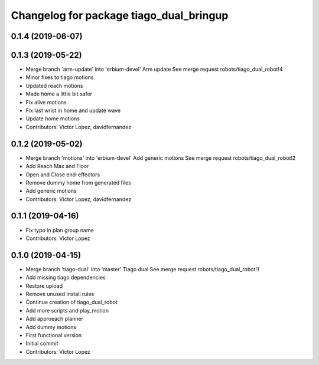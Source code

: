 ^^^^^^^^^^^^^^^^^^^^^^^^^^^^^^^^^^^^^^^^
Changelog for package tiago_dual_bringup
^^^^^^^^^^^^^^^^^^^^^^^^^^^^^^^^^^^^^^^^

0.1.4 (2019-06-07)
------------------

0.1.3 (2019-05-22)
------------------
* Merge branch 'arm-update' into 'erbium-devel'
  Arm update
  See merge request robots/tiago_dual_robot!4
* Minor fixes to tiago motions
* Updated reach motions
* Made home a little bit safer
* Fix alive motions
* Fix last wrist in home and update wave
* Update home motions
* Contributors: Victor Lopez, davidfernandez

0.1.2 (2019-05-02)
------------------
* Merge branch 'motions' into 'erbium-devel'
  Add generic motions
  See merge request robots/tiago_dual_robot!2
* Add Reach Max and Floor
* Open and Close end-effectors
* Remove dummy home from generated files
* Add generic motions
* Contributors: Victor Lopez, davidfernandez

0.1.1 (2019-04-16)
------------------
* Fix typo in plan group name
* Contributors: Victor Lopez

0.1.0 (2019-04-15)
------------------
* Merge branch 'tiago-dual' into 'master'
  Tiago dual
  See merge request robots/tiago_dual_robot!1
* Add missing tiago dependencies
* Restore upload
* Remove unused install rules
* Continue creation of tiago_dual_robot
* Add more scripts and play_motion
* Add approeach planner
* Add dummy motions
* First functional version
* Initial commit
* Contributors: Victor Lopez
